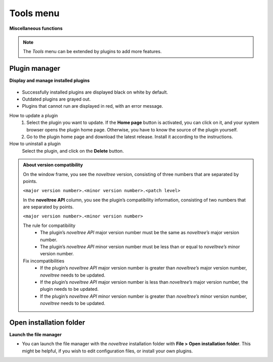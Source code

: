 Tools menu
==========

**Miscellaneous functions**

.. note:: 
   The *Tools* menu can be extended by plugins to add more
   features.


Plugin manager
--------------

**Display and manage installed plugins**


.. figure:: _images/toolsMenu01.png
   :alt: noveltree screenshot


-  Successfully installed plugins are displayed black on white by
   default.
-  Outdated plugins are grayed out.
-  Plugins that cannot run are displayed in red, with an error message.

How to update a plugin
   1. Select the plugin you want to update. If the **Home page** button is
      activated, you can click on it, and your system browser opens the plugin
      home page. Otherwise, you have to know the source of the plugin yourself.
   2. Go to the plugin home page and download the latest release. Install it
      according to the instructions.

How to uninstall a plugin
   Select the plugin, and click on the **Delete** button.

.. admonition:: About version compatibility
    
   On the window frame, you see the *noveltree* version, consisting of
   three numbers that are separated by points.
   
   ``<major version number>.<minor version number>.<patch level>``
   
   In the **noveltree API** column, you see the plugin’s compatibility
   information, consisting of two numbers that are separated by points.
   
   ``<major version number>.<minor version number>``
   
   The rule for compatibility
      -  The plugin’s *noveltree API* major version number must be the same as
         *noveltree’s* major version number.
      -  The plugin’s *noveltree API* minor version number must be less than
         or equal to *noveltree’s* minor version number.
   
   Fix incompatibilities
      -  If the plugin’s *noveltree API* major version number is greater than
         *noveltree’s* major version number, *noveltree* needs to be updated.
      -  If the plugin’s *noveltree API* major version number is less than
         *noveltree’s* major version number, the plugin needs to be updated.
      -  If the plugin’s *noveltree API* minor version number is greater than
         *noveltree’s* minor version number, *noveltree* needs to be updated.




Open installation folder
------------------------

**Launch the file manager**

-  You can launch the file manager with the *noveltree* installation
   folder with **File > Open installation folder**. This might be
   helpful, if you wish to edit configuration files, or install your own
   plugins.

